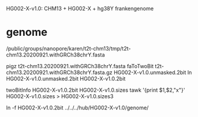 HG002-X-v1.0: CHM13 + HG002-X + hg38Y  frankengenome

* genome
/public/groups/nanopore/karen/t2t-chm13/tmp/t2t-chm13.20200921.withGRCh38chrY.fasta

pigz t2t-chm13.20200921.withGRCh38chrY.fasta
faToTwoBit t2t-chm13.20200921.withGRCh38chrY.fasta.gz  HG002-X-v1.0.unmasked.2bit
ln HG002-X-v1.0.unmasked.2bit HG002-X-v1.0.2bit

twoBitInfo HG002-X-v1.0.2bit HG002-X-v1.0.sizes
tawk '{print $1,$2,"x"}' HG002-X-v1.0.sizes > HG002-X-v1.0.sizes3

ln -f HG002-X-v1.0.2bit  ../../../hub/HG002-X-v1.0/genome/

